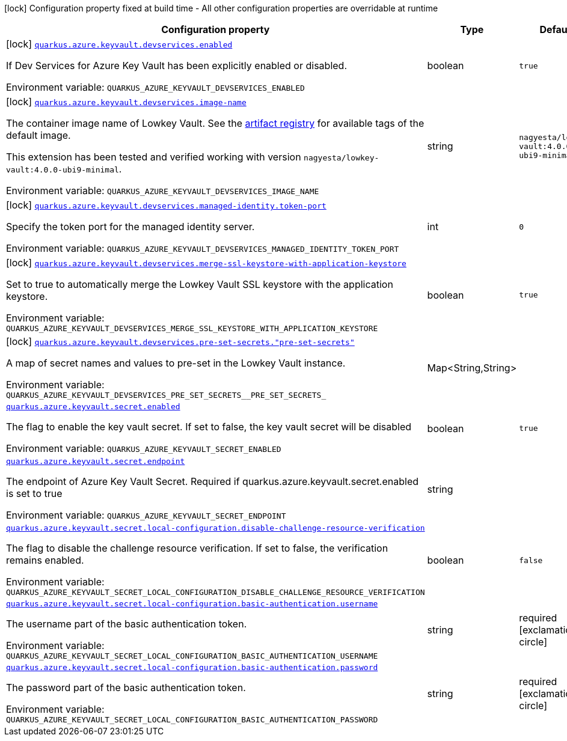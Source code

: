 [.configuration-legend]
icon:lock[title=Fixed at build time] Configuration property fixed at build time - All other configuration properties are overridable at runtime
[.configuration-reference.searchable, cols="80,.^10,.^10"]
|===

h|[.header-title]##Configuration property##
h|Type
h|Default

a|icon:lock[title=Fixed at build time] [[quarkus-azure-keyvault_quarkus-azure-keyvault-devservices-enabled]] [.property-path]##link:#quarkus-azure-keyvault_quarkus-azure-keyvault-devservices-enabled[`quarkus.azure.keyvault.devservices.enabled`]##
ifdef::add-copy-button-to-config-props[]
config_property_copy_button:+++quarkus.azure.keyvault.devservices.enabled+++[]
endif::add-copy-button-to-config-props[]


[.description]
--
If Dev Services for Azure Key Vault has been explicitly enabled or disabled.


ifdef::add-copy-button-to-env-var[]
Environment variable: env_var_with_copy_button:+++QUARKUS_AZURE_KEYVAULT_DEVSERVICES_ENABLED+++[]
endif::add-copy-button-to-env-var[]
ifndef::add-copy-button-to-env-var[]
Environment variable: `+++QUARKUS_AZURE_KEYVAULT_DEVSERVICES_ENABLED+++`
endif::add-copy-button-to-env-var[]
--
|boolean
|`+++true+++`

a|icon:lock[title=Fixed at build time] [[quarkus-azure-keyvault_quarkus-azure-keyvault-devservices-image-name]] [.property-path]##link:#quarkus-azure-keyvault_quarkus-azure-keyvault-devservices-image-name[`quarkus.azure.keyvault.devservices.image-name`]##
ifdef::add-copy-button-to-config-props[]
config_property_copy_button:+++quarkus.azure.keyvault.devservices.image-name+++[]
endif::add-copy-button-to-config-props[]


[.description]
--
The container image name of Lowkey Vault. See the link:https://hub.docker.com/r/nagyesta/lowkey-vault/tags[artifact registry] for available tags of the default image.

This extension has been tested and verified working with version `nagyesta/lowkey-vault:4.0.0-ubi9-minimal`.


ifdef::add-copy-button-to-env-var[]
Environment variable: env_var_with_copy_button:+++QUARKUS_AZURE_KEYVAULT_DEVSERVICES_IMAGE_NAME+++[]
endif::add-copy-button-to-env-var[]
ifndef::add-copy-button-to-env-var[]
Environment variable: `+++QUARKUS_AZURE_KEYVAULT_DEVSERVICES_IMAGE_NAME+++`
endif::add-copy-button-to-env-var[]
--
|string
|`+++nagyesta/lowkey-vault:4.0.0-ubi9-minimal+++`

a|icon:lock[title=Fixed at build time] [[quarkus-azure-keyvault_quarkus-azure-keyvault-devservices-managed-identity-token-port]] [.property-path]##link:#quarkus-azure-keyvault_quarkus-azure-keyvault-devservices-managed-identity-token-port[`quarkus.azure.keyvault.devservices.managed-identity.token-port`]##
ifdef::add-copy-button-to-config-props[]
config_property_copy_button:+++quarkus.azure.keyvault.devservices.managed-identity.token-port+++[]
endif::add-copy-button-to-config-props[]


[.description]
--
Specify the token port for the managed identity server.


ifdef::add-copy-button-to-env-var[]
Environment variable: env_var_with_copy_button:+++QUARKUS_AZURE_KEYVAULT_DEVSERVICES_MANAGED_IDENTITY_TOKEN_PORT+++[]
endif::add-copy-button-to-env-var[]
ifndef::add-copy-button-to-env-var[]
Environment variable: `+++QUARKUS_AZURE_KEYVAULT_DEVSERVICES_MANAGED_IDENTITY_TOKEN_PORT+++`
endif::add-copy-button-to-env-var[]
--
|int
|`+++0+++`

a|icon:lock[title=Fixed at build time] [[quarkus-azure-keyvault_quarkus-azure-keyvault-devservices-merge-ssl-keystore-with-application-keystore]] [.property-path]##link:#quarkus-azure-keyvault_quarkus-azure-keyvault-devservices-merge-ssl-keystore-with-application-keystore[`quarkus.azure.keyvault.devservices.merge-ssl-keystore-with-application-keystore`]##
ifdef::add-copy-button-to-config-props[]
config_property_copy_button:+++quarkus.azure.keyvault.devservices.merge-ssl-keystore-with-application-keystore+++[]
endif::add-copy-button-to-config-props[]


[.description]
--
Set to true to automatically merge the Lowkey Vault SSL keystore with the application keystore.


ifdef::add-copy-button-to-env-var[]
Environment variable: env_var_with_copy_button:+++QUARKUS_AZURE_KEYVAULT_DEVSERVICES_MERGE_SSL_KEYSTORE_WITH_APPLICATION_KEYSTORE+++[]
endif::add-copy-button-to-env-var[]
ifndef::add-copy-button-to-env-var[]
Environment variable: `+++QUARKUS_AZURE_KEYVAULT_DEVSERVICES_MERGE_SSL_KEYSTORE_WITH_APPLICATION_KEYSTORE+++`
endif::add-copy-button-to-env-var[]
--
|boolean
|`+++true+++`

a|icon:lock[title=Fixed at build time] [[quarkus-azure-keyvault_quarkus-azure-keyvault-devservices-pre-set-secrets-pre-set-secrets]] [.property-path]##link:#quarkus-azure-keyvault_quarkus-azure-keyvault-devservices-pre-set-secrets-pre-set-secrets[`quarkus.azure.keyvault.devservices.pre-set-secrets."pre-set-secrets"`]##
ifdef::add-copy-button-to-config-props[]
config_property_copy_button:+++quarkus.azure.keyvault.devservices.pre-set-secrets."pre-set-secrets"+++[]
endif::add-copy-button-to-config-props[]


[.description]
--
A map of secret names and values to pre-set in the Lowkey Vault instance.


ifdef::add-copy-button-to-env-var[]
Environment variable: env_var_with_copy_button:+++QUARKUS_AZURE_KEYVAULT_DEVSERVICES_PRE_SET_SECRETS__PRE_SET_SECRETS_+++[]
endif::add-copy-button-to-env-var[]
ifndef::add-copy-button-to-env-var[]
Environment variable: `+++QUARKUS_AZURE_KEYVAULT_DEVSERVICES_PRE_SET_SECRETS__PRE_SET_SECRETS_+++`
endif::add-copy-button-to-env-var[]
--
|Map<String,String>
|

a| [[quarkus-azure-keyvault_quarkus-azure-keyvault-secret-enabled]] [.property-path]##link:#quarkus-azure-keyvault_quarkus-azure-keyvault-secret-enabled[`quarkus.azure.keyvault.secret.enabled`]##
ifdef::add-copy-button-to-config-props[]
config_property_copy_button:+++quarkus.azure.keyvault.secret.enabled+++[]
endif::add-copy-button-to-config-props[]


[.description]
--
The flag to enable the key vault secret. If set to false, the key vault secret will be disabled


ifdef::add-copy-button-to-env-var[]
Environment variable: env_var_with_copy_button:+++QUARKUS_AZURE_KEYVAULT_SECRET_ENABLED+++[]
endif::add-copy-button-to-env-var[]
ifndef::add-copy-button-to-env-var[]
Environment variable: `+++QUARKUS_AZURE_KEYVAULT_SECRET_ENABLED+++`
endif::add-copy-button-to-env-var[]
--
|boolean
|`+++true+++`

a| [[quarkus-azure-keyvault_quarkus-azure-keyvault-secret-endpoint]] [.property-path]##link:#quarkus-azure-keyvault_quarkus-azure-keyvault-secret-endpoint[`quarkus.azure.keyvault.secret.endpoint`]##
ifdef::add-copy-button-to-config-props[]
config_property_copy_button:+++quarkus.azure.keyvault.secret.endpoint+++[]
endif::add-copy-button-to-config-props[]


[.description]
--
The endpoint of Azure Key Vault Secret. Required if quarkus.azure.keyvault.secret.enabled is set to true


ifdef::add-copy-button-to-env-var[]
Environment variable: env_var_with_copy_button:+++QUARKUS_AZURE_KEYVAULT_SECRET_ENDPOINT+++[]
endif::add-copy-button-to-env-var[]
ifndef::add-copy-button-to-env-var[]
Environment variable: `+++QUARKUS_AZURE_KEYVAULT_SECRET_ENDPOINT+++`
endif::add-copy-button-to-env-var[]
--
|string
|

a| [[quarkus-azure-keyvault_quarkus-azure-keyvault-secret-local-configuration-disable-challenge-resource-verification]] [.property-path]##link:#quarkus-azure-keyvault_quarkus-azure-keyvault-secret-local-configuration-disable-challenge-resource-verification[`quarkus.azure.keyvault.secret.local-configuration.disable-challenge-resource-verification`]##
ifdef::add-copy-button-to-config-props[]
config_property_copy_button:+++quarkus.azure.keyvault.secret.local-configuration.disable-challenge-resource-verification+++[]
endif::add-copy-button-to-config-props[]


[.description]
--
The flag to disable the challenge resource verification. If set to false, the verification remains enabled.


ifdef::add-copy-button-to-env-var[]
Environment variable: env_var_with_copy_button:+++QUARKUS_AZURE_KEYVAULT_SECRET_LOCAL_CONFIGURATION_DISABLE_CHALLENGE_RESOURCE_VERIFICATION+++[]
endif::add-copy-button-to-env-var[]
ifndef::add-copy-button-to-env-var[]
Environment variable: `+++QUARKUS_AZURE_KEYVAULT_SECRET_LOCAL_CONFIGURATION_DISABLE_CHALLENGE_RESOURCE_VERIFICATION+++`
endif::add-copy-button-to-env-var[]
--
|boolean
|`+++false+++`

a| [[quarkus-azure-keyvault_quarkus-azure-keyvault-secret-local-configuration-basic-authentication-username]] [.property-path]##link:#quarkus-azure-keyvault_quarkus-azure-keyvault-secret-local-configuration-basic-authentication-username[`quarkus.azure.keyvault.secret.local-configuration.basic-authentication.username`]##
ifdef::add-copy-button-to-config-props[]
config_property_copy_button:+++quarkus.azure.keyvault.secret.local-configuration.basic-authentication.username+++[]
endif::add-copy-button-to-config-props[]


[.description]
--
The username part of the basic authentication token.


ifdef::add-copy-button-to-env-var[]
Environment variable: env_var_with_copy_button:+++QUARKUS_AZURE_KEYVAULT_SECRET_LOCAL_CONFIGURATION_BASIC_AUTHENTICATION_USERNAME+++[]
endif::add-copy-button-to-env-var[]
ifndef::add-copy-button-to-env-var[]
Environment variable: `+++QUARKUS_AZURE_KEYVAULT_SECRET_LOCAL_CONFIGURATION_BASIC_AUTHENTICATION_USERNAME+++`
endif::add-copy-button-to-env-var[]
--
|string
|required icon:exclamation-circle[title=Configuration property is required]

a| [[quarkus-azure-keyvault_quarkus-azure-keyvault-secret-local-configuration-basic-authentication-password]] [.property-path]##link:#quarkus-azure-keyvault_quarkus-azure-keyvault-secret-local-configuration-basic-authentication-password[`quarkus.azure.keyvault.secret.local-configuration.basic-authentication.password`]##
ifdef::add-copy-button-to-config-props[]
config_property_copy_button:+++quarkus.azure.keyvault.secret.local-configuration.basic-authentication.password+++[]
endif::add-copy-button-to-config-props[]


[.description]
--
The password part of the basic authentication token.


ifdef::add-copy-button-to-env-var[]
Environment variable: env_var_with_copy_button:+++QUARKUS_AZURE_KEYVAULT_SECRET_LOCAL_CONFIGURATION_BASIC_AUTHENTICATION_PASSWORD+++[]
endif::add-copy-button-to-env-var[]
ifndef::add-copy-button-to-env-var[]
Environment variable: `+++QUARKUS_AZURE_KEYVAULT_SECRET_LOCAL_CONFIGURATION_BASIC_AUTHENTICATION_PASSWORD+++`
endif::add-copy-button-to-env-var[]
--
|string
|required icon:exclamation-circle[title=Configuration property is required]

|===

